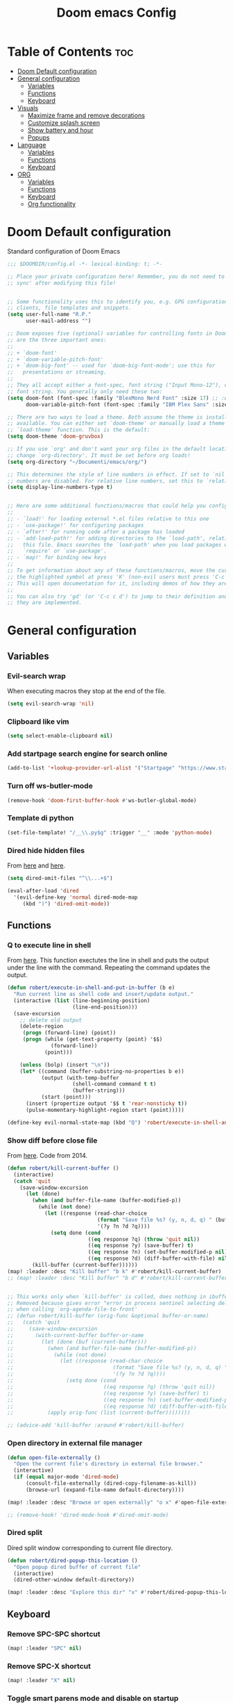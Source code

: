 #+title: Doom emacs Config
#+PROPERTY: header-args :tangle config.el :results none
#+options: toc:2

* Table of Contents :toc:
- [[#doom-default-configuration][Doom Default configuration]]
- [[#general-configuration][General configuration]]
  - [[#variables][Variables]]
  - [[#functions][Functions]]
  - [[#keyboard][Keyboard]]
- [[#visuals][Visuals]]
  - [[#maximize-frame-and-remove-decorations][Maximize frame and remove decorations]]
  - [[#customize-splash-screen][Customize splash screen]]
  - [[#show-battery-and-hour][Show battery and hour]]
  - [[#popups][Popups]]
- [[#language][Language]]
  - [[#variables-1][Variables]]
  - [[#functions-1][Functions]]
  - [[#keyboard-1][Keyboard]]
- [[#org][ORG]]
  - [[#variables-2][Variables]]
  - [[#functions-2][Functions]]
  - [[#keyboard-2][Keyboard]]
  - [[#org-functionality][Org functionality]]

* Doom Default configuration
Standard configuration of Doom Emacs

#+begin_src emacs-lisp
;;; $DOOMDIR/config.el -*- lexical-binding: t; -*-

;; Place your private configuration here! Remember, you do not need to run 'doom
;; sync' after modifying this file!


;; Some functionality uses this to identify you, e.g. GPG configuration, email
;; clients, file templates and snippets.
(setq user-full-name "R.P."
      user-mail-address "")

;; Doom exposes five (optional) variables for controlling fonts in Doom. Here
;; are the three important ones:
;;
;; + `doom-font'
;; + `doom-variable-pitch-font'
;; + `doom-big-font' -- used for `doom-big-font-mode'; use this for
;;   presentations or streaming.
;;
;; They all accept either a font-spec, font string ("Input Mono-12"), or xlfd
;; font string. You generally only need these two:
(setq doom-font (font-spec :family "BlexMono Nerd Font" :size 17) ;; :weight 'regular)
      doom-variable-pitch-font (font-spec :family "IBM Plex Sans" :size 19 :weight 'light))

;; There are two ways to load a theme. Both assume the theme is installed and
;; available. You can either set `doom-theme' or manually load a theme with the
;; `load-theme' function. This is the default:
(setq doom-theme 'doom-gruvbox)

;; If you use `org' and don't want your org files in the default location below,
;; change `org-directory'. It must be set before org loads!
(setq org-directory "~/Documenti/emacs/org/")

;; This determines the style of line numbers in effect. If set to `nil', line
;; numbers are disabled. For relative line numbers, set this to `relative'.
(setq display-line-numbers-type t)


;; Here are some additional functions/macros that could help you configure Doom:
;;
;; - `load!' for loading external *.el files relative to this one
;; - `use-package!' for configuring packages
;; - `after!' for running code after a package has loaded
;; - `add-load-path!' for adding directories to the `load-path', relative to
;;   this file. Emacs searches the `load-path' when you load packages with
;;   `require' or `use-package'.
;; - `map!' for binding new keys
;;
;; To get information about any of these functions/macros, move the cursor over
;; the highlighted symbol at press 'K' (non-evil users must press 'C-c c k').
;; This will open documentation for it, including demos of how they are used.
;;
;; You can also try 'gd' (or 'C-c c d') to jump to their definition and see how
;; they are implemented.

#+end_src

* General configuration
** Variables
*** Evil-search wrap
When executing macros they stop at the end of the file.

#+begin_src emacs-lisp
(setq evil-search-wrap 'nil)
#+end_src

*** Clipboard like vim

#+begin_src emacs-lisp
(setq select-enable-clipboard nil)
#+end_src

*** Add startpage search engine for search online

#+begin_src emacs-lisp
(add-to-list '+lookup-provider-url-alist '("Startpage" "https://www.startpage.com/sp/search?query=%s"))
#+end_src

*** Turn off ws-butler-mode

#+begin_src emacs-lisp
(remove-hook 'doom-first-buffer-hook #'ws-butler-global-mode)
#+end_src

*** Template di python

#+begin_src emacs-lisp
(set-file-template! "/__\\.py$g" :trigger "__" :mode 'python-mode)
#+end_src

*** Dired hide hidden files

From [[https://qerub.se/hiding-hidden-files-in-emacs-dired][here]] and [[https://stackoverflow.com/questions/31363541/how-to-map-emacs-evil-keys-to-dired-plus][here]].

#+begin_src emacs-lisp 
(setq dired-omit-files "^\\...+$")

(eval-after-load 'dired
  '(evil-define-key 'normal dired-mode-map
     (kbd ")") 'dired-omit-mode))
#+end_src

** Functions
*** Q to execute line in shell

From [[https://emacs.stackexchange.com/questions/55506/run-current-line-or-selection-in-shell-then-insert-result-in-emacs-buffer-acme][here]].
This function exectutes the line in shell and puts the output under the line
with the command. Repeating the command updates the output.

#+begin_src emacs-lisp
(defun robert/execute-in-shell-and-put-in-buffer (b e)
  "Run current line as shell code and insert/update output."
  (interactive (list (line-beginning-position)
                     (line-end-position)))
  (save-excursion
    ;; delete old output
    (delete-region
     (progn (forward-line) (point))
     (progn (while (get-text-property (point) '$$)
              (forward-line))
            (point)))

    (unless (bolp) (insert "\n"))
    (let* ((command (buffer-substring-no-properties b e))
           (output (with-temp-buffer
                     (shell-command command t t)
                     (buffer-string)))
           (start (point)))
      (insert (propertize output '$$ t 'rear-nonsticky t))
      (pulse-momentary-highlight-region start (point)))))

(define-key evil-normal-state-map (kbd "Q") 'robert/execute-in-shell-and-put-in-buffer)
#+end_src

*** Show diff before close file
From [[https://emacs.stackexchange.com/questions/3245/kill-buffer-prompt-with-option-to-diff-the-changes/3363#3363][here]]. Code from 2014.

#+begin_src emacs-lisp 
(defun robert/kill-current-buffer ()
  (interactive)
  (catch 'quit
    (save-window-excursion
      (let (done)
        (when (and buffer-file-name (buffer-modified-p))
          (while (not done)
            (let ((response (read-char-choice
                             (format "Save file %s? (y, n, d, q) " (buffer-file-name))
                             '(?y ?n ?d ?q))))
              (setq done (cond
                          ((eq response ?q) (throw 'quit nil))
                          ((eq response ?y) (save-buffer) t)
                          ((eq response ?n) (set-buffer-modified-p nil) t)
                          ((eq response ?d) (diff-buffer-with-file) nil))))))
        (kill-buffer (current-buffer))))))
(map! :leader :desc "Kill buffer" "b k" #'robert/kill-current-buffer)
;; (map! :leader :desc "Kill buffer" "b d" #'robert/kill-current-buffer)


;; This works only when `kill-buffer' is called, does nothing in ibuffer idk
;; Removed because gives error "error in process sentinel selecting deleted buffer"
;; when calling `org-agenda-file-to-front' 
;; (defun robert/kill-buffer (orig-func &optional buffer-or-name)
;;   (catch 'quit
;;     (save-window-excursion
;;       (with-current-buffer buffer-or-name
;;         (let (done (buf (current-buffer)))
;;           (when (and buffer-file-name (buffer-modified-p))
;;             (while (not done)
;;               (let ((response (read-char-choice
;;                                (format "Save file %s? (y, n, d, q) " (buffer-file-name buf))
;;                                '(?y ?n ?d ?q))))
;;                 (setq done (cond
;;                             ((eq response ?q) (throw 'quit nil))
;;                             ((eq response ?y) (save-buffer) t)
;;                             ((eq response ?n) (set-buffer-modified-p nil) t)
;;                             ((eq response ?d) (diff-buffer-with-file) nil))))))
;;           (apply orig-func (list (current-buffer))))))))

;; (advice-add 'kill-buffer :around #'robert/kill-buffer)
#+end_src

*** Open directory in external file manager

#+begin_src emacs-lisp
(defun open-file-externally ()
  "Open the current file's directory in external file browser."
  (interactive)
  (if (equal major-mode 'dired-mode)
      (consult-file-externally (dired-copy-filename-as-kill))
      (browse-url (expand-file-name default-directory))))

(map! :leader :desc "Browse or open externally" "o x" #'open-file-externally)

;; (remove-hook! 'dired-mode-hook #'dired-omit-mode)
#+end_src

*** Dired split

Dired split window corresponding to current file directory.

#+begin_src emacs-lisp
(defun robert/dired-popup-this-location ()
  "Open popup dired buffer of current file"
  (interactive)
  (dired-other-window default-directory))

(map! :leader :desc "Explore this dir" "x" #'robert/dired-popup-this-location)
#+end_src

** Keyboard 
*** Remove SPC-SPC shortcut

#+begin_src emacs-lisp
(map! :leader "SPC" nil)
#+end_src

*** Remove SPC-X shortcut

#+begin_src emacs-lisp
(map! :leader "X" nil)
#+end_src

*** Toggle smart parens mode and disable on startup

#+begin_src emacs-lisp
(map! :leader "t [" #'smartparens-mode)
(remove-hook 'doom-first-buffer-hook #'smartparens-global-mode)
#+end_src

*** Map menu key to save

#+begin_src emacs-lisp
(global-set-key (kbd "<menu>") 'save-buffer)
#+end_src

*** C-e vim shortcut
Aggiunge la scorciatoia per copiare quello che è sotto

#+begin_src emacs-lisp
(define-key evil-insert-state-map (kbd "\C-e") 'evil-copy-from-below)
#+end_src

*** Switch +vterm/toggle and +vterm/here

#+begin_src emacs-lisp
(map! :leader :desc "Open vterm popup" "o T" #'+vterm/toggle)
(map! :leader :desc "Open vterm here" "o t" #'+vterm/here)
#+end_src

*** Ctrl+ins, Shift+ins always system clipboard
#+begin_src emacs-lisp
(global-set-key (kbd "S-<insert>") 'clipboard-yank)
(define-key evil-visual-state-map (kbd "C-<insert>") 'robert/copy)
(define-key evil-visual-state-map (kbd "S-<deltechar>") 'clipboard-kill-region)

(defun robert/copy ()
  "Copy to system clipboard"
  (interactive)
  (evil-use-register ?+)
  (call-interactively 'evil-yank))
(global-set-key (kbd "C-<insert>") 'robert/copy)
#+end_src

*** Grep

#+begin_src emacs-lisp
(map! :leader :desc "Grep" "/" #'grep)
#+end_src

* Visuals
** Maximize frame and remove decorations

From [[https://emacs.stackexchange.com/questions/2999/how-to-maximize-my-emacs-frame-on-start-up][here]].

#+begin_src emacs-lisp
(add-to-list 'initial-frame-alist '(fullscreen . maximized))
(add-to-list 'default-frame-alist '(undecorated . t))
#+end_src

** Customize splash screen

From [[https://discourse.doomemacs.org/t/how-to-change-your-splash-screen/57][discourse]].

This is the ascii splash image.

#+begin_src emacs-lisp
;; (defun my-weebery-is-always-greater ()
;; (let* ((banner '("───▄▄─▄████▄▐▄▄▄▌"
;;                  "──▐──████▀███▄█▄▌"
;;                  "▐─▌──█▀▌──▐▀▌▀█▀ "
;;                  "─▀───▌─▌──▐─▌    "
;;                  "─────█─█──▐▌█    "))
;;          (longest-line (apply #'max (mapcar #'length banner))))
;;     (put-text-property
;;      (point)
;;      (dolist (line banner (point))
;;        (insert (+doom-dashboard--center
;;                 +doom-dashboard--width
;;                 (concat line (make-string (max 0 (- longest-line (length line))) 32)))
;;                "\n"))
;;      'face 'doom-dashboard-banner)))

;; (setq +doom-dashboard-ascii-banner-fn #'my-weebery-is-always-greater)
#+end_src

This is the image splash image for the GUI.

#+begin_src emacs-lisp
(setq fancy-splash-image "~/Pictures/.emacs_mars.png")

(assoc-delete-all "Reload last session" +doom-dashboard-menu-sections)
(assoc-delete-all "Open org-agenda" +doom-dashboard-menu-sections)
(assoc-delete-all "Open project" +doom-dashboard-menu-sections)
(assoc-delete-all "Open documentation" +doom-dashboard-menu-sections)

(remove-hook! '+doom-dashboard-functions #'doom-dashboard-widget-footer)

(add-hook! '+doom-dashboard-functions :append
  (insert "\n" (+doom-dashboard--center +doom-dashboard--width "I showed you my config files, pls respond")))

#+end_src

** Show battery and hour

#+begin_src emacs-lisp
(add-hook 'after-init-hook #'display-battery-mode)
(add-hook 'after-init-hook #'display-time)
;; (add-hook 'after-init-hook #'menu-bar-mode)
(setq 
 display-time-format "%a·%d/%m/%y·%H:%M"
 ;; display-time-24hr-format t
 ;; display-time-day-and-date t
 display-time-default-load-average 3)

#+end_src

** Popups

From [[https://docs.doomemacs.org/latest/modules/ui/popup/][here]].
By default, the mode-line is hidden in popups. To disable this, you can either:
Change the default :modeline property in +popup-defaults: 

#+begin_src emacs-lisp
;;(plist-put +popup-defaults :modeline t)
#+end_src

Completely disable management of the mode-line in popups: 

#+begin_src emacs-lisp
(remove-hook '+popup-buffer-mode-hook #'+popup-set-modeline-on-enable-h)
#+end_src

* Language
** Variables
*** Translation

#+begin_src emacs-lisp
(setq gts-translate-list '(("it" "en")
                           ("en" "it")
                           ("it" "es")
                           ("es" "it")))

(after! go-translate
  (setq gts-default-translator
        (gts-translator
         :picker (gts-prompt-picker)
         :engines (list (gts-bing-engine) (gts-google-engine))
         :render (gts-buffer-render))))
#+end_src

*** Disable company popup on startup

#+begin_src emacs-lisp
(setq company-idle-delay nil)
#+end_src

*** Front-end company-box

Useful when in variable pitch mode.

#+begin_src emacs-lisp
(add-hook 'company-mode-hook 'company-box-mode)
#+end_src

** Functions
*** Function that switches between two dictionaries

#+begin_src emacs-lisp
(after! ispell
  (ispell-change-dictionary "italian"))

(defun fd-switch-dictionary()
 (interactive)
 (let* ((dic ispell-current-dictionary)
        (change (if (string= dic "italian") "english" "italian")))
  (ispell-change-dictionary change)
  (message "Dictionary switched from %s to %s" dic change)))

(map! :leader :desc "Switch dictionary" "t d" #'fd-switch-dictionary)
#+end_src

** Keyboard

*** Flyspell
Rimuove la scorciatoia di default per la correzione automatica e ne aggiunge un'altra con g.

#+begin_src emacs-lisp
(eval-after-load "flyspell"
  '(define-key flyspell-mode-map (kbd "C-M-i") nil))
(global-set-key (kbd "<M-tab>") 'complete-symbol)
(define-key evil-normal-state-map (kbd "g .") 'flyspell-auto-correct-word)
#+end_src

* ORG
** Variables
*** Hooks org-mode

#+begin_src emacs-lisp
(add-hook 'org-mode-hook 'mixed-pitch-mode)
(add-hook 'org-mode-hook '+org-pretty-mode)
(add-hook 'org-mode-hook '(lambda () (text-scale-increase +1)))
(add-hook 'org-mode-hook '(lambda () (modify-syntax-entry ?\' " ")))
#+end_src

*** Org-ellipses

#+begin_src emacs-lisp
(setq org-ellipses " ^ ")
#+end_src

** Functions
*** Occur Buffer for tree view of org mode headers

From the [[https://www.emacswiki.org/emacs/OccurMode#h5o-7][Emacs Wiki]]

This gets rid of the line numbers and the header line, so that the result
is more like the output from ‘grep’. You might want to bind this to C-c C-x.

Then use =doom/window-maximize-buffer= to hide the sidebar.

Unable to delete the header line (*number* matches for *match* in buffer: *buffer*).
Text is read only.

#+begin_src emacs-lisp 
(defun occur-mode-clean-buffer ()
  "Removes all commentary from the *Occur* buffer, leaving the
 unadorned lines."
  (interactive)
  (if (get-buffer "*Occur*")
      (save-excursion
        (set-buffer (get-buffer "*Occur*"))
        (goto-char (point-min))
        (read-only-mode 0)
        ;; (if (looking-at "^[0-9]+ lines matching \"")
        ;;     (kill-line 1))
        ;; (flush-lines "^[0-9]+ matches for")
        (while (re-search-forward "^[ \t]*[0-9]+:"
                                  (point-max)
                                  t)
          (replace-match "")
          (forward-line 1))
        (+evil/window-move-left) 
        (evil-window-increase-width 28)
        (+popup-mode)
        (+word-wrap-mode)
        (text-scale-adjust -1)
        (read-only-mode 1))
    (message "There is no buffer named \"*Occur*\".")))

;; (add-hook 'occur-hook #'occur-mode-clean-buffer)
#+end_src

#+begin_src emacs-lisp
(defun robert/occur-tree-org ()
  "Show headings of org file"
  (interactive)
  (occur "^\*+ ")
  (occur-mode-clean-buffer))

(map! :after org
      :map org-mode-map
      :localleader
      :desc "Show Org tree" ";" #'robert/occur-tree-org)
#+end_src

** Keyboard
*** Font shortcuts

#+begin_src emacs-lisp
(map! :leader :desc "toggle font mode" "t v" #'mixed-pitch-mode)
(map! :leader :desc "Toggle emphasis markers" "t e" #'+org-pretty-mode)
(map! :leader :desc "Toggle emphasis headings" "t h" #'org-tree-slide-heading-emphasis-toggle)
(map! :leader :desc "Toggle centered window" "t C" #'centered-window-mode)
#+end_src

*** Insert heading on same level

#+begin_src emacs-lisp
(with-eval-after-load "org"
  (define-key org-mode-map (kbd "<C-M-return>") #'org-insert-heading))
#+end_src

** Org functionality
*** Org-tree-slide-mode
**** Custom play/stop hooks
#+begin_src emacs-lisp
(defun robert/org-tree-slide-play-mode-hook ()
  ;; (interactive)
        (+org-pretty-mode)
        (setq display-line-numbers nil))

(defun robert/org-tree-slide-stop-mode-hook ()
  ;; (interactive)
        (+org-pretty-mode)
        (setq display-line-numbers t))

(add-hook 'org-tree-slide-play-hook 'robert/org-tree-slide-play-mode-hook)
(add-hook 'org-tree-slide-stop-hook 'robert/org-tree-slide-stop-mode-hook)
#+end_src

**** Advice remove
- Allow to start the presentation where the cursor is
- Remove advice allows to move normally
- Remove hook of default prettify function
- Add hook of custom prettify function

#+begin_src emacs-lisp
(after! org-tree-slide
  (setq org-tree-slide-cursor-init nil)
  (advice-remove 'org-tree-slide--display-tree-with-narrow
                 #'+org-present--hide-first-heading-maybe-a)
  (remove-hook 'org-tree-slide-mode-hook #'+org-present-prettify-slide-h)
  (add-hook 'org-tree-slide-mode-hook #'+org-present-prettify-slide-h-custom))
#+end_src

**** Prettify function without centering
Copy the configuration of the function, comment out the centering
portion

#+begin_src emacs-lisp
(defun +org-present-prettify-slide-h-custom ()
  "Set up the org window for presentation."
  (setq +org-present-text-scale 5)
  (let ((arg (if org-tree-slide-mode +1 -1)))
    (if (not org-tree-slide-mode)
        (when +org-present--last-wconf
          (set-window-configuration +org-present--last-wconf))
      (setq +org-present--last-wconf (current-window-configuration))
      (doom/window-maximize-buffer))
    ;; (when (fboundp 'centered-window-mode)
    ;;   (setq-local cwm-use-vertical-padding t)
    ;;   (setq-local cwm-frame-internal-border 100)
    ;;   (setq-local cwm-left-fringe-ratio -10)
    ;;   (setq-local cwm-centered-window-width 300)
    ;;   (centered-window-mode arg))
    ;; (hide-mode-line-mode arg)
    (+org-pretty-mode arg)
    (cond (org-tree-slide-mode
           (set-window-fringes nil 0 0)
           (when (bound-and-true-p flyspell-mode)
             (flyspell-mode -1))
           (add-hook 'kill-buffer-hook #'+org-present--cleanup-org-tree-slides-mode
                     nil 'local)
           (text-scale-set +org-present-text-scale)
           (ignore-errors (org-latex-preview '(4))))
          (t
           (text-scale-set 0)
           (set-window-fringes nil fringe-mode fringe-mode)
           (org-clear-latex-preview)
           (org-remove-inline-images)
           (org-mode)))
    (redraw-display)))
#+end_src

*** Org-caputre notes templates

#+begin_src emacs-lisp
(after! org
  (setq org-capture-templates
        '(("t" "Todo" plain (file+headline "~/Documenti/emacs/org/capture/task.org" "TODO")
           "- [ ] %?"
           :unnarrowed nil)
          ("j" "Journal" entry (file+datetree "~/Documenti/emacs/org/capture/journal.org")
           "* %?\nEntered on %U\n  %i\n  %a\n\n"
           :unnarrowed nil)
          ("n" "Nota" plain (file "~/Documenti/emacs/org/capture/note.org" )
           "* %?\n  %i\n  %a\n\n"
           :unnarrowed nil))))

#+end_src

*** Org-journal

#+begin_src emacs-lisp
(setq org-journal-date-prefix "#+TITLE: "
      org-journal-time-prefix "* "
      org-journal-date-format "%A, %Y_%m_%d"
      org-journal-file-format "%Y_%m_%d.org")

(map! :leader :desc "Org-J new entry" "J" #'org-journal-new-entry)
#+end_src

*** Org-roam

**** Config

#+begin_src emacs-lisp
(setq org-roam-directory "~/Documenti/emacs/org/roam")

(setq org-roam-capture-templates
      '(("d" "default"
         plain "%?"
         :if-new (file+head "${slug}_%<%Y_%m_%d_%H%m%s>.org" "#+title: ${title}
,#+filetags:
,#+category: ${title}
,#+date: %U\n")
         :unnarrowed t)))

(setq org-roam-dailies-capture-templates
      '(("d" "default"
         entry "* %<%H:%M> %?"
         :target (file+head "%<%Y_%m_%d>.org" "#+title: %<%Y-%m-%d>\n"))))

;;; IDK
;; (setq org-roam-dailies-capture-templates
;;       '(("d" "default"
;;          entry "* %<%H:%M> %?"
;;          :target (file+head "%<%Y_%m_%d>.org" "#+title: %<%Y-%m-%d>\n"))))
#+end_src

**** Keyboard

#+begin_src emacs-lisp
(defun org-roam-node-insert-immediate (arg &rest args)
  (interactive "P")
  (let ((args (cons arg args))
        (org-roam-capture-templates (list (append (car org-roam-capture-templates)
                                                  '(:immediate-finish t)))))
    (apply #'org-roam-node-insert args)))

(map! :leader :desc "Node insert immediate" "n r i" #'org-roam-node-insert-immediate)
(define-key evil-insert-state-map (kbd "C-M-n") 'org-roam-node-insert-immediate)

(map! :leader :desc "Node insert" "n r I" #'org-roam-node-insert)

;; (defun robert/org-roam-filter-by-tag (tag-name)
;;   (lambda (node)
;;     member tag-name (org-roam-node-tags node)))

;; (defun robert/org-roam-list-notes-by-tag (tag-name)
;;   (mapcar #'org-roam-node-file
;;           (seq-filter
;;            (robert/org-roam-filter-by-tag name)
;;            (org-roam-node-list))))
#+end_src

